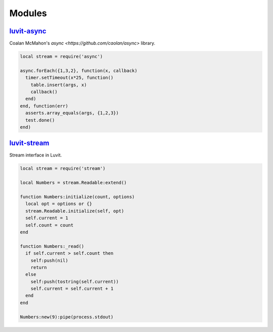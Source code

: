 Modules
=======

`luvit-async`_
--------------

Coalan McMahon's `async <https://github.com/caolan/async>` library.

.. code-block:: lua

    local stream = require('async')

    async.forEach({1,3,2}, function(x, callback)
      timer.setTimeout(x*25, function()
        table.insert(args, x)
        callback()
      end)
    end, function(err)
      asserts.array_equals(args, {1,2,3})
      test.done()
    end)

`luvit-stream`_
---------------

Stream interface in Luvit.

.. code-block:: lua

    local stream = require('stream')

    local Numbers = stream.Readable:extend()

    function Numbers:initialize(count, options)
      local opt = options or {}
      stream.Readable.initialize(self, opt)
      self.current = 1
      self.count = count
    end

    function Numbers:_read()
      if self.current > self.count then
        self:push(nil)
        return
      else
        self:push(tostring(self.current))
        self.current = self.current + 1
      end
    end

    Numbers:new(9):pipe(process.stdout)

.. _`luvit-stream`: https://github.com/virgo-agent-toolkit/luvit-stream
.. _`luvit-async`: https://github.com/virgo-agent-toolkit/luvit-async
